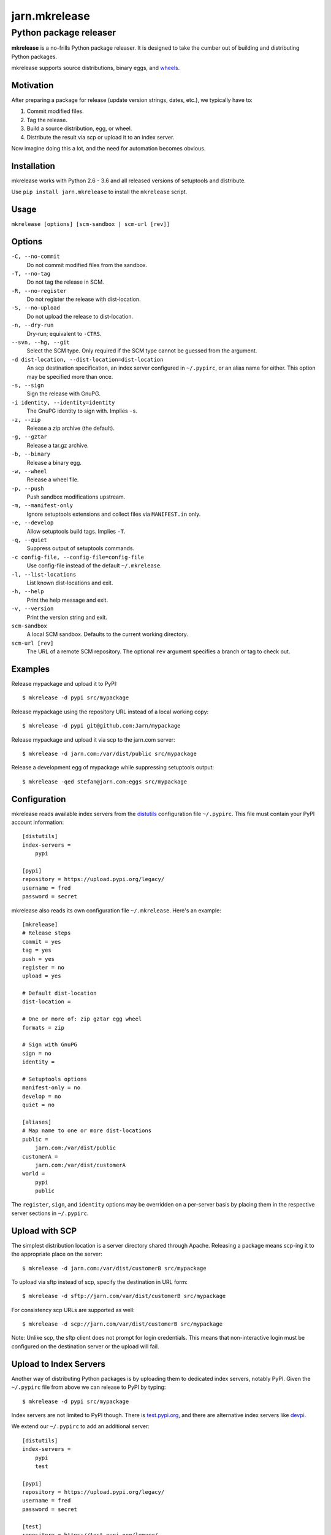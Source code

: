 ==============
jarn.mkrelease
==============
---------------------------------------------------
Python package releaser
---------------------------------------------------

**mkrelease** is a no-frills Python package releaser. It is designed to take
the cumber out of building and distributing Python packages.

mkrelease supports source distributions, binary eggs, and `wheels`_.

.. _`wheels`: https://wheel.readthedocs.io/

Motivation
==========

After preparing a package for release (update version strings, dates,
etc.), we typically have to:

1. Commit modified files.

2. Tag the release.

3. Build a source distribution, egg, or wheel.

4. Distribute the result via scp or upload it to an index server.

Now imagine doing this a lot, and the need for automation becomes
obvious.

Installation
============

mkrelease works with Python 2.6 - 3.6 and all released versions of setuptools
and distribute.

Use ``pip install jarn.mkrelease`` to install the ``mkrelease`` script.

Usage
=====

``mkrelease [options] [scm-sandbox | scm-url [rev]]``

Options
=======

``-C, --no-commit``
    Do not commit modified files from the sandbox.

``-T, --no-tag``
    Do not tag the release in SCM.

``-R, --no-register``
    Do not register the release with dist-location.

``-S, --no-upload``
    Do not upload the release to dist-location.

``-n, --dry-run``
    Dry-run; equivalent to ``-CTRS``.

``--svn, --hg, --git``
    Select the SCM type. Only required if the SCM type
    cannot be guessed from the argument.

``-d dist-location, --dist-location=dist-location``
    An scp destination specification, an index
    server configured in ``~/.pypirc``, or an alias name for
    either. This option may be specified more than once.

``-s, --sign``
    Sign the release with GnuPG.

``-i identity, --identity=identity``
    The GnuPG identity to sign with. Implies ``-s``.

``-z, --zip``
    Release a zip archive (the default).

``-g, --gztar``
    Release a tar.gz archive.

``-b, --binary``
    Release a binary egg.

``-w, --wheel``
    Release a wheel file.

``-p, --push``
    Push sandbox modifications upstream.

``-m, --manifest-only``
    Ignore setuptools extensions and collect files via
    ``MANIFEST.in`` only.

``-e, --develop``
    Allow setuptools build tags. Implies ``-T``.

``-q, --quiet``
    Suppress output of setuptools commands.

``-c config-file, --config-file=config-file``
    Use config-file instead of the default ``~/.mkrelease``.

``-l, --list-locations``
    List known dist-locations and exit.

``-h, --help``
    Print the help message and exit.

``-v, --version``
    Print the version string and exit.

``scm-sandbox``
    A local SCM sandbox. Defaults to the current working
    directory.

``scm-url [rev]``
    The URL of a remote SCM repository. The optional ``rev``
    argument specifies a branch or tag to check out.

Examples
========

Release mypackage and upload it to PyPI::

  $ mkrelease -d pypi src/mypackage

Release mypackage using the repository URL instead of a local working copy::

  $ mkrelease -d pypi git@github.com:Jarn/mypackage

Release mypackage and upload it via scp to the jarn.com server::

  $ mkrelease -d jarn.com:/var/dist/public src/mypackage

Release a development egg of mypackage while suppressing setuptools output::

  $ mkrelease -qed stefan@jarn.com:eggs src/mypackage

Configuration
=============

mkrelease reads available index servers from the distutils_ configuration
file ``~/.pypirc``. This file must contain your PyPI account information::

  [distutils]
  index-servers =
      pypi

  [pypi]
  repository = https://upload.pypi.org/legacy/
  username = fred
  password = secret

mkrelease also reads its own configuration file ``~/.mkrelease``.
Here's an example::

  [mkrelease]
  # Release steps
  commit = yes
  tag = yes
  push = yes
  register = no
  upload = yes

  # Default dist-location
  dist-location =

  # One or more of: zip gztar egg wheel
  formats = zip

  # Sign with GnuPG
  sign = no
  identity =

  # Setuptools options
  manifest-only = no
  develop = no
  quiet = no

  [aliases]
  # Map name to one or more dist-locations
  public =
      jarn.com:/var/dist/public
  customerA =
      jarn.com:/var/dist/customerA
  world =
      pypi
      public

The ``register``, ``sign``, and ``identity`` options may be overridden on a
per-server basis by placing them in the respective server sections in
``~/.pypirc``.

.. _distutils: https://docs.python.org/3/distutils/packageindex.html#pypirc

Upload with SCP
================

The simplest distribution location is a server directory shared through
Apache. Releasing a package means scp-ing it to the appropriate place
on the server::

  $ mkrelease -d jarn.com:/var/dist/customerB src/mypackage

To upload via sftp instead of scp, specify the destination in URL form::

  $ mkrelease -d sftp://jarn.com/var/dist/customerB src/mypackage

For consistency scp URLs are supported as well::

  $ mkrelease -d scp://jarn.com/var/dist/customerB src/mypackage

Note: Unlike scp, the sftp client does not prompt for login credentials.
This means that non-interactive login must be configured on the
destination server or the upload will fail.

Upload to Index Servers
==========================

Another way of distributing Python packages is by uploading them to dedicated
index servers, notably PyPI. Given the ``~/.pypirc`` file from above
we can release to PyPI by typing::

  $ mkrelease -d pypi src/mypackage

Index servers are not limited to PyPI though.
There is `test.pypi.org`_, and there are alternative index servers like
`devpi`_.

.. _`test.pypi.org`: https://test.pypi.org/
.. _`devpi`: https://www.devpi.net

We extend our ``~/.pypirc`` to add an additional server::

  [distutils]
  index-servers =
      pypi
      test

  [pypi]
  repository = https://upload.pypi.org/legacy/
  username = fred
  password = secret

  [test]
  repository = https://test.pypi.org/legacy/
  username = fred
  password = secret

This allows us to release to test.pypi.org by typing::

  $ mkrelease -CT -d test src/mypackage

Note: Setuptools rebuilds the package for every index server it uploads it to.
This means that SHA sums and GnuPG signatures will differ between servers.
If this is not what you want, upload to only one server or use an upload tool
like `twine`_::

    $ mkrelease -RS -z -w src/mypackage
    $ twine upload src/mypackage/dist/*

.. _`twine`: https://twine.readthedocs.io

Releasing a Tag
===============

Release mypackage from an existing tag::

  $ mkrelease -T -d pypi git@github.com:Jarn/mypackage 1.0

Using GnuPG
===========

Release mypackage and sign the archive with GnuPG::

  $ mkrelease -s -i fred@bedrock.com -d pypi src/mypackage

The ``-i`` flag is optional and GnuPG will pick your default
key if not given.

Requirements
============

The following commands must be available on the system PATH (you only need
what you plan to use):

* svn

* hg

* git

* scp

* sftp

* gpg

Keyring Support
===============

On Mac OS X, mkrelease installs the `keyring`_ module which provides access
to the Mac OS X Keychain. To store your PyPI password in the Keychain type::

  $ keyring set https://upload.pypi.org/legacy/ <pypi-username>

Then delete the password line from ``~/.pypirc``.

Note: `keyring`_ works on other platforms but because of C-language
dependencies you have to install it yourself.

.. _`keyring`: https://github.com/jaraco/keyring

Related
=======

Also see our Python documentation viewer `jarn.viewdoc`_.

.. _`jarn.viewdoc`: https://github.com/Jarn/jarn.viewdoc

